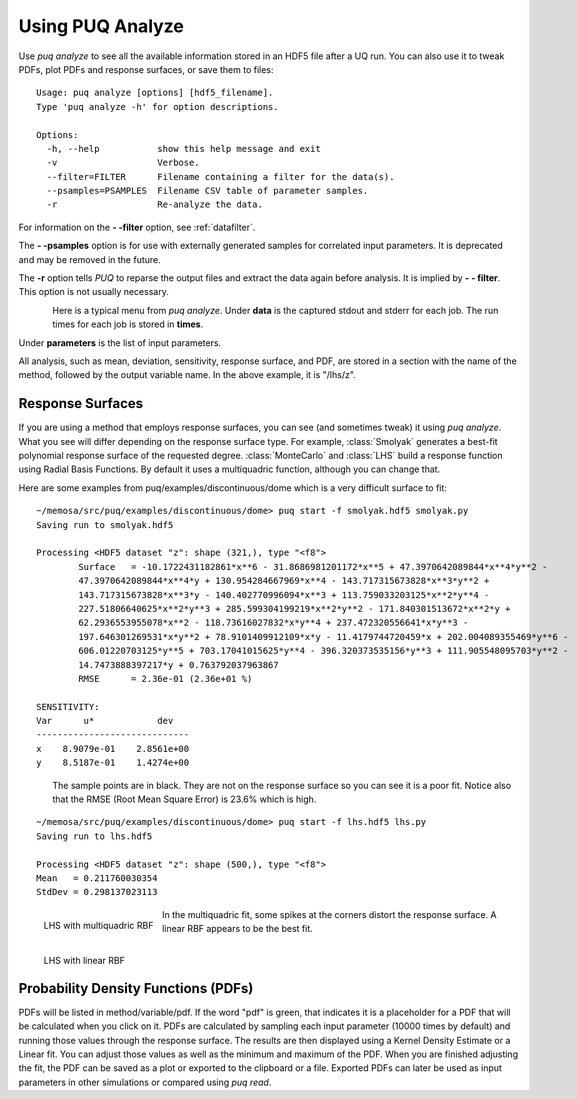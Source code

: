 Using PUQ Analyze
========================

Use *puq analyze* to see all the available information stored in an HDF5 file after a UQ run.
You can also use it to tweak PDFs, plot PDFs and response surfaces, or save them to files::

	Usage: puq analyze [options] [hdf5_filename].
	Type 'puq analyze -h' for option descriptions.
	
	Options:
	  -h, --help           show this help message and exit
	  -v                   Verbose.
	  --filter=FILTER      Filename containing a filter for the data(s).
	  --psamples=PSAMPLES  Filename CSV table of parameter samples.
	  -r                   Re-analyze the data.

For information on the **- -filter** option, see :ref:`datafilter`.

The **- -psamples** option is for use with externally generated samples for correlated input parameters. It is deprecated and may be removed in the future.

The **-r** option tells *PUQ* to reparse the output files and extract the data again before analysis.  It is implied by **- - filter**.  This option is not usually necessary.
 
.. figure:: images/analyze_menu.png
   :align: left

Here is a typical menu from *puq analyze*.  Under **data** is the captured stdout and stderr for each job.
The run times for each job is stored in **times**.

Under **parameters** is the list of input parameters.

All analysis, such as mean, deviation, sensitivity, response surface, and PDF, are stored in
a section with the name of the method, followed by the output variable name.  In the above example,
it is "/lhs/z".
   
Response Surfaces
^^^^^^^^^^^^^^^^^

If you are using a method that employs response surfaces, you can see (and sometimes tweak) it using *puq analyze*.
What you see will differ depending on the response surface type.  For example, :class:`Smolyak` generates a best-fit polynomial response surface of the requested degree.
:class:`MonteCarlo` and :class:`LHS` build a response function using Radial Basis Functions.  By default it uses a multiquadric function, although you can change that.

Here are some examples from puq/examples/discontinuous/dome which is a very difficult surface to fit::

	~/memosa/src/puq/examples/discontinuous/dome> puq start -f smolyak.hdf5 smolyak.py 
	Saving run to smolyak.hdf5
	
	Processing <HDF5 dataset "z": shape (321,), type "<f8">
		Surface   = -10.1722431182861*x**6 - 31.8686981201172*x**5 + 47.3970642089844*x**4*y**2 - 
		47.3970642089844*x**4*y + 130.954284667969*x**4 - 143.717315673828*x**3*y**2 + 
		143.717315673828*x**3*y - 140.402770996094*x**3 + 113.759033203125*x**2*y**4 - 
		227.51806640625*x**2*y**3 + 285.599304199219*x**2*y**2 - 171.840301513672*x**2*y + 
		62.2936553955078*x**2 - 118.73616027832*x*y**4 + 237.472320556641*x*y**3 - 
		197.646301269531*x*y**2 + 78.9101409912109*x*y - 11.4179744720459*x + 202.004089355469*y**6 - 
		606.01220703125*y**5 + 703.17041015625*y**4 - 396.320373535156*y**3 + 111.905548095703*y**2 - 
		14.7473888397217*y + 0.763792037963867
		RMSE      = 2.36e-01 (2.36e+01 %)
	
	SENSITIVITY:
	Var      u*            dev
	-----------------------------
	x    8.9079e-01    2.8561e+00
	y    8.5187e-01    1.4274e+00

.. figure:: images/analyze1.png
   :width: 500px
   :align: left

The sample points are in black.  They are not on the response surface so you can see it is a poor fit.
Notice also that the RMSE (Root Mean Square Error) is 23.6% which is high.

::

	~/memosa/src/puq/examples/discontinuous/dome> puq start -f lhs.hdf5 lhs.py 
	Saving run to lhs.hdf5
	
	Processing <HDF5 dataset "z": shape (500,), type "<f8">
	Mean   = 0.211760030354
	StdDev = 0.298137023113

.. figure:: images/analyze2.png
   :width: 500px
   :align: left
   
   LHS with multiquadric  RBF
   
.. figure:: images/analyze3.png
   :width: 500px
   :align: left   

   LHS with linear RBF
   
In the multiquadric fit, some spikes at the corners distort the response surface.  A linear RBF appears
to be the best fit.

Probability Density Functions (PDFs)
^^^^^^^^^^^^^^^^^^^^^^^^^^^^^^^^^^^^
 
PDFs will be listed in method/variable/pdf.  If the word "pdf" is green, that indicates it is a placeholder
for a PDF that will be calculated when you click on it.  PDFs are calculated by sampling each input parameter
(10000 times by default) and running those values through the response surface. 
The results are then displayed using a Kernel Density Estimate or a Linear fit.  You can adjust those values as well as the minimum and maximum of the PDF.
When you are finished adjusting the fit, the PDF can be saved as a plot or exported to the clipboard or a file.  Exported PDFs can later be used as input parameters
in other simulations or compared using *puq read*.
 

 
 
 
 
